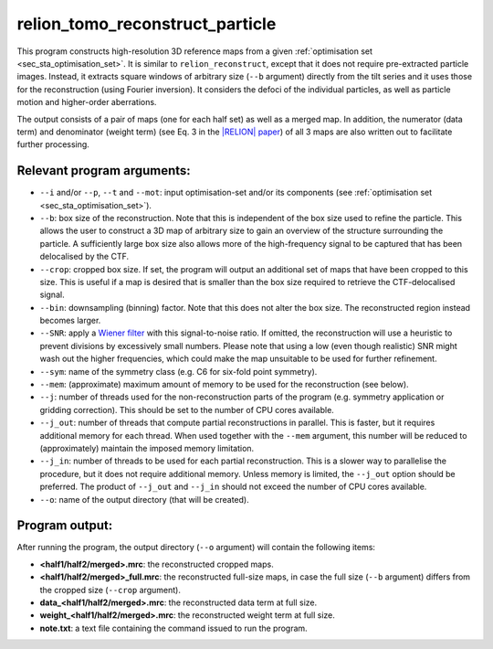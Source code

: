 .. _program_tomo_reconstruct_particle:

relion_tomo_reconstruct_particle
================================

This program constructs high-resolution 3D reference maps from a given :ref:`optimisation set <sec_sta_optimisation_set>`.
It is similar to ``relion_reconstruct``, except that it does not require pre-extracted particle images.
Instead, it extracts square windows of arbitrary size (``--b`` argument) directly from the tilt series and it uses those for the reconstruction (using Fourier inversion).
It considers the defoci of the individual particles, as well as particle motion and higher-order aberrations.

The output consists of a pair of maps (one for each half set) as well as a merged map.
In addition, the numerator (data term) and denominator (weight term) (see Eq. 3 in the `|RELION| paper <https://www.sciencedirect.com/science/article/pii/S1047847712002481>`_) of all 3 maps are also written out to facilitate further processing.

Relevant program arguments:
---------------------------

- ``--i`` and/or ``--p``, ``--t`` and ``--mot``: input optimisation-set and/or its components (see :ref:`optimisation set <sec_sta_optimisation_set>`).
- ``--b``: box size of the reconstruction. Note that this is independent of the box size used to refine the particle. This allows the user to construct a 3D map of arbitrary size to gain an overview of the structure surrounding the particle. A sufficiently large box size also allows more of the high-frequency signal to be captured that has been delocalised by the CTF.
- ``--crop``: cropped box size. If set, the program will output an additional set of maps that have been cropped to this size. This is useful if a map is desired that is smaller than the box size required to retrieve the CTF-delocalised signal.
- ``--bin``: downsampling (binning) factor. Note that this does not alter the box size. The reconstructed region instead becomes larger.
- ``--SNR``: apply a `Wiener filter <https://en.wikipedia.org/wiki/Wiener_filter>`_ with this signal-to-noise ratio. If omitted, the reconstruction will use a heuristic to prevent divisions by excessively small numbers. Please note that using a low (even though realistic) SNR might wash out the higher frequencies, which could make the map unsuitable to be used for further refinement.
- ``--sym``: name of the symmetry class (e.g. C6 for six-fold point symmetry).
- ``--mem``: (approximate) maximum amount of memory to be used for the reconstruction (see below).
- ``--j``: number of threads used for the non-reconstruction parts of the program (e.g. symmetry application or gridding correction). This should be set to the number of CPU cores available.
- ``--j_out``: number of threads that compute partial reconstructions in parallel. This is faster, but it requires additional memory for each thread. When used together with the ``--mem`` argument, this number will be reduced to (approximately) maintain the imposed memory limitation.
- ``--j_in``: number of threads to be used for each partial reconstruction. This is a slower way to parallelise the procedure, but it does not require additional memory. Unless memory is limited, the ``--j_out`` option should be preferred. The product of ``--j_out`` and ``--j_in`` should not exceed the number of CPU cores available.
- ``--o``: name of the output directory (that will be created).

Program output:
---------------

After running the program, the output directory (``--o`` argument) will contain the following items:

- **<half1/half2/merged>.mrc**: the reconstructed cropped maps.
- **<half1/half2/merged>_full.mrc**: the reconstructed full-size maps, in case the full size (``--b`` argument) differs from the cropped size (``--crop`` argument).
- **data_<half1/half2/merged>.mrc**: the reconstructed data term at full size.
- **weight_<half1/half2/merged>.mrc**: the reconstructed weight term at full size.
- **note.txt**: a text file containing the command issued to run the program.